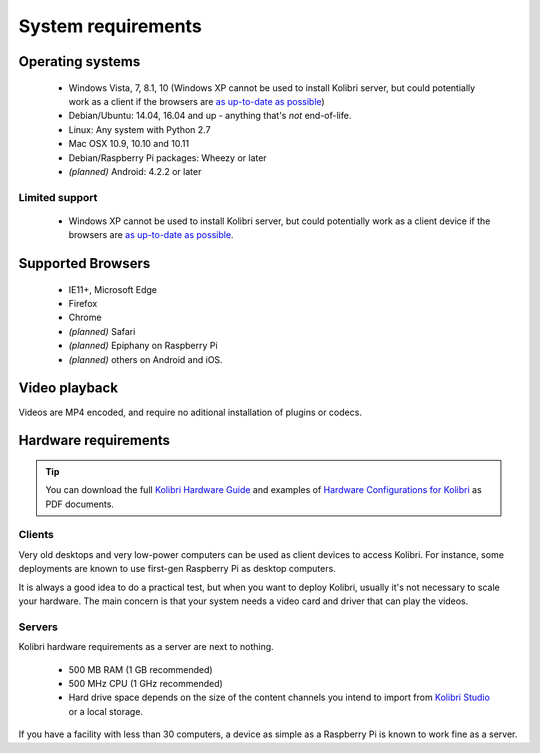 .. _sys_reqs:

System requirements
===================

Operating systems
-----------------

 - Windows Vista, 7, 8.1, 10 (Windows XP cannot be used to install Kolibri server, but could potentially work as a client if the browsers are `as up-to-date as possible <https://support.mozilla.org/en-US/questions/1173904>`_)
 - Debian/Ubuntu: 14.04, 16.04 and up - anything that's *not* end-of-life.
 - Linux: Any system with Python 2.7
 - Mac OSX 10.9, 10.10 and 10.11
 - Debian/Raspberry Pi packages: Wheezy or later
 - *(planned)* Android: 4.2.2 or later


Limited support
^^^^^^^^^^^^^^^
 - Windows XP cannot be used to install Kolibri server, but could potentially work as a client device if the browsers are `as up-to-date as possible <https://support.mozilla.org/en-US/questions/1173904>`_.


Supported Browsers
------------------

 - IE11+, Microsoft Edge
 - Firefox
 - Chrome
 - *(planned)* Safari
 - *(planned)* Epiphany on Raspberry Pi
 - *(planned)* others on Android and  iOS.  


.. TODO - Known issues


Video playback
--------------

Videos are MP4 encoded, and require no aditional installation of plugins or codecs.


Hardware requirements
---------------------

.. tip:: You can download the full `Kolibri Hardware Guide <https://learningequality.org/r/hardware-guide>`_ and examples of `Hardware Configurations for Kolibri <https://learningequality.org/r/hardware>`_ as PDF documents.

Clients
^^^^^^^

Very old desktops and very low-power computers can be used as client devices to access Kolibri. For instance, some deployments are known to use first-gen Raspberry Pi as desktop computers.

It is always a good idea to do a practical test, but when you want to deploy Kolibri, usually it's not necessary to scale your hardware. The main concern is that your system needs a video card and driver that can play the videos.

Servers
^^^^^^^

Kolibri hardware requirements as a server are next to nothing.

 - 500 MB RAM (1 GB recommended)
 - 500 MHz CPU (1 GHz recommended)
 - Hard drive space depends on the size of the content channels you intend to import  from `Kolibri Studio <https://studio.learningequality.org/>`_ or a local storage.

If you have a facility with less than 30 computers, a device as simple as a Raspberry Pi is known to work fine as a server.

.. TODO - REVIEW with RPi package reqs if necessary

   .. note:: In case you are deploying on Linux and want an efficient setup, use the ``kolibri-raspberry-pi`` package, it doesn't require a specific architecture, but it's required to use if you deploy on a system with specs equivalent to or smaller than Raspberry Pi.